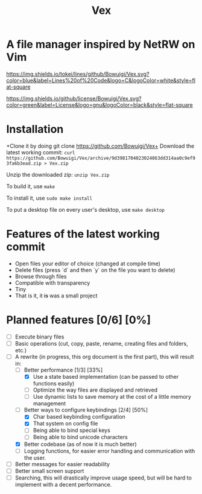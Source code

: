 #+TITLE: Vex
#+OPTIONS: toc:nil

* A file manager inspired by NetRW on Vim

[[https://img.shields.io/tokei/lines/github/Bowuigi/Vex.svg?color=blue&label=Lines%20of%20Code&logo=C&logoColor=white&style=flat-square]]

[[https://img.shields.io/github/license/Bowuigi/Vex.svg?color=green&label=License&logo=gnu&logoColor=black&style=flat-square]]

* Installation
+Clone it by doing git clone https://github.com/Bowuigi/Vex+ Download the latest working commit: =curl https://github.com/Bowuigi/Vex/archive/9d3981704023024863dd314aa0c9ef93fa6b3ead.zip > Vex.zip=

Unzip the downloaded zip: =unzip Vex.zip=

To build it, use =make=

To install it, use =sudo make install=

To put a desktop file on every user's desktop, use =make desktop=

* Features of the latest working commit
+ Open files your editor of choice (changed at compile time)
+ Delete files (press `d` and then `y` on the file you want to delete)
+ Browse through files
+ Compatible with transparency
+ Tiny
+ That is it, it +is+ was a small project

* Planned features [0/6] [0%]
- [ ] Execute binary files
- [ ] Basic operations (cut, copy, paste, rename, creating files and folders, etc.)
- [-] A rewrite (in progress, this org document is the first part), this will result in:
  - [-] Better performance [1/3] [33%]
    - [X] Use a state based implementation (can be passed to other functions easily)
    - [ ] Optimize the way files are displayed and retrieved
    - [ ] Use dynamic lists to save memory at the cost of a little memory management
  - [-] Better ways to configure keybindings [2/4] [50%]
    - [X] Char based keybinding configuration
    - [X] That system on config file
    - [ ] Being able to bind special keys
    - [ ] Being able to bind unicode characters
  - [X] Better codebase (as of now it is much better)
  - [ ] Logging functions, for easier error handling and communication with the user.
- [ ] Better messages for easier readability
- [ ] Better small screen support
- [ ] Searching, this will drastically improve usage speed, but will be hard to implement with a decent performance.
